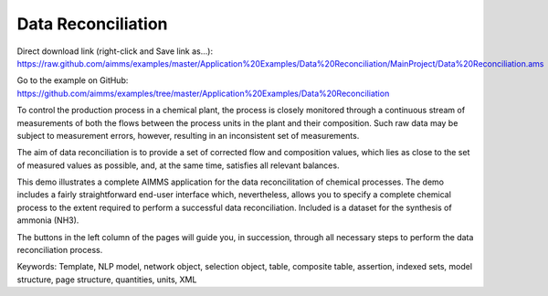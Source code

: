 Data Reconciliation
========================
.. meta::
   :keywords: Template, NLP model, network object, selection object, table, composite table, assertion, indexed sets, model structure, page structure, quantities, units, XML
   :description: This demo illustrates a complete AIMMS application for the data reconcilitation of chemical processes.


Direct download link (right-click and Save link as...):
https://raw.github.com/aimms/examples/master/Application%20Examples/Data%20Reconciliation/MainProject/Data%20Reconciliation.ams

Go to the example on GitHub:
https://github.com/aimms/examples/tree/master/Application%20Examples/Data%20Reconciliation

To control the production process in a chemical plant, the process is closely monitored through a continuous stream of measurements of both the flows between the process units in the plant and their composition. Such raw data may be subject to measurement errors, however, resulting in an inconsistent set of measurements.

The aim of data reconciliation is to provide a set of corrected flow and composition values, which lies as close to the set of measured values as possible, and, at the same time, satisfies all relevant balances.

This demo illustrates a complete AIMMS application for the data reconcilitation of chemical processes. The demo includes a fairly straightforward end-user interface which, nevertheless, allows you to specify a complete chemical process to the extent required to perform a successful data reconciliation. Included is a dataset for the synthesis of ammonia (NH3).

The buttons in the left column of the pages will guide you, in succession, through all necessary steps to perform the data reconciliation process.

Keywords:
Template, NLP model, network object, selection object, table, composite table, assertion, indexed sets, model structure, page structure, quantities, units, XML

